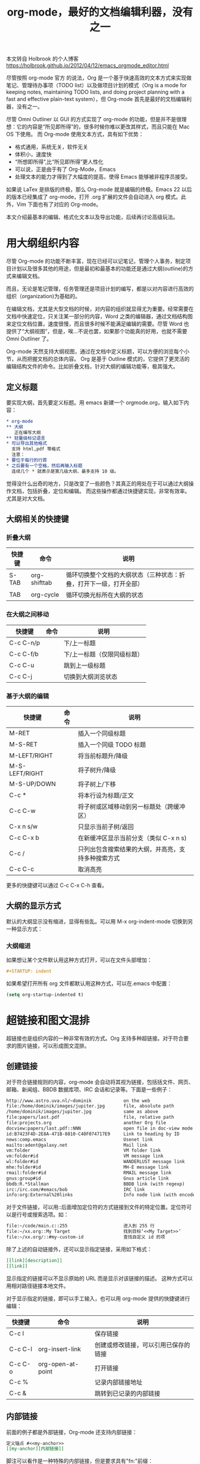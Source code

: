 #+TITLE: org-mode，最好的文档编辑利器，没有之一

本文转自 Holbrook 的个人博客 https://holbrook.github.io/2012/04/12/emacs_orgmode_editor.html

尽管按照 org-mode 官方 的说法，Org 是一个基于快速高效的文本方式来实现做笔记、管理待办事项（TODO list）以及做项目计划的模式（Org is a mode for keeping notes, maintaining TODO lists, and doing project planning with a fast and effective plain-text system），但 Org-mode 首先是最好的文档编辑利器，没有之一。

尽管 Omni Outliner 以 GUI 的方式实现了 org-mode 的功能，但是并不是很理想：它的内容是“所见即所得”的，很多时候你难以更改其样式，而且只能在 Mac OS 下使用。 而 Org-mode 使用文本方式，具有如下优势：

- 格式通用，系统无关，软件无关
- 体积小，速度快
- “所想即所得”,比“所见即所得”更人性化
- 可以说，正是由于有了 Org-Mode，Emacs
- 处理文本的能力才得到了大幅度的提高，使得 Emacs 能够被非程序员接受。

如果说 LaTex 是排版的终极，那么 Org-mode 就是编辑的终极。Emacs 22 以后的版本已经集成了 org-mode，打开 .org 扩展的文件会自动进入 org 模式。此外，Vim 下面也有了对应的 Org-mode。

本文介绍最基本的编辑、格式化文本以及导出功能，后续再讨论高级玩法。


* 用大纲组织内容
尽管 Org-mode 的功能不断丰富，现在已经可以记笔记，管理个人事务，制定项目计划以及很多其他的用途，但是最初和最基本的功能还是通过大纲(outline)的方式来编辑文档。

而且，无论是笔记管理，任务管理还是项目计划的编写，都是以对内容进行高效的组织（organization)为基础的。

在编辑文档，尤其是大型文档的时候，对内容的组织就显得尤为重要。经常需要在文档中快速定位，只关注某一部分的内容，Word 之类的编辑器，通过文档结构图来定位文档位置，速度很慢，而且很多时候不能满足编辑的需要。尽管 Word 也提供了“大纲视图”，但是，唉…不说也罢，如果那个功能真的好用，也就不需要 Omni Outliner 了。

Org-mode 天然支持大纲视图，通过在文档中定义标题，可以方便的浏览每个小节，从而把握文档的总体内容。
Org 是基于 Outline 模式的，它提供了更灵活的编辑结构文件的命令。比如折叠文档，针对大纲的编辑功能等，极其强大。

** 定义标题
要实现大纲，首先要定义标题。用 emacs 新建一个 orgmode.org，输入如下内容：

#+BEGIN_SRC org
  ,* org-mode
  ,** 大纲
     正在编写大纲
  ,** 轻量级标记语言
  ,* 可以导出其他格式
    支持 html,pdf 等格式
    注意：
  ,* 要位于每行的行首
  ,* 之后要有一个空格，然后再输入标题
    连续几个 * 就表示是第几级大纲，最多支持 10 级。
#+END_SRC

觉得没什么出奇的地方，只是改变了一些颜色？其真正的用处在于可以通过大纲操作文档，包括折叠，定位和编辑。
而这些操作都通过快捷键实现，非常有效率。尤其是对大文档。

** 大纲相关的快捷键

*** 折叠大纲
| 快捷键 | 命令         | 说明                                                               |
|--------+--------------+--------------------------------------------------------------------|
| S-TAB  | org-shifttab | 循环切换整个文档的大纲状态（三种状态：折叠，打开下一级，打开全部） |
| TAB    | org-cycle    | 循环切换光标所在大纲的状态                                         |

*** 在大纲之间移动
| 快捷键    | 命令 | 说明                        |
|-----------+------+-----------------------------|
| C-c C-n/p |      | 下/上一标题                 |
| C-c C-f/b |      | 下/上一标题（仅限同级标题） |
| C-c C-u   |      | 跳到上一级标题              |
| C-c C-j   |      | 切换到大纲浏览状态          |

*** 基于大纲的编辑
| 快捷键         | 命令 | 说明                                               |
|----------------+------+----------------------------------------------------|
| M-RET          |      | 插入一个同级标题                                   |
| M-S-RET        |      | 插入一个同级 TODO 标题                             |
| M-LEFT/RIGHT   |      | 将当前标题升/降级                                  |
| M-S-LEFT/RIGHT |      | 将子树升/降级                                      |
| M-S-UP/DOWN    |      | 将子树上/下移                                      |
| C-c *          |      | 将本行设为标题/正文                                |
| C-c C-w        |      | 将子树或区域移动到另一标题处（跨缓冲区）           |
| C-x n s/w      |      | 只显示当前子树/返回                                |
| C-c C-x b      |      | 在新缓冲区显示当前分支（类似 C-x n s)              |
| C-c /          |      | 只列出包含搜索结果的大纲，并高亮，支持多种搜索方式 |
| C-c C-c        |      | 取消高亮                                           |

更多的快捷键可以通过 C-c C-x C-h 查看。

** 大纲的显示方式
默认的大纲显示没有缩进，显得有些乱。可以用 M-x org-indent-mode 切换到另一种显示方式：

*** 大纲缩进

如果想让某个文件默认用这种方式打开，可以在文件头部增加：

#+BEGIN_SRC org
  ,#+STARTUP: indent
#+END_SRC

如果希望打开所有 org 文件都默认用这种方式，可以在.emacs 中配置：

#+BEGIN_SRC emacs-lisp
  (setq org-startup-indented t)
#+END_SRC


* 超链接和图文混排
超链接也是组织内容的一种非常有效的方式。Org
支持多种超链接。对于符合要求的图片链接，可以形成图文混排。

** 创建链接
对于符合链接规则的内容，org-mode 会自动将其视为链接，包括括文件、网页、邮箱、新闻组、BBDB
数据库项、IRC 会话和记录等。下面是一些例子：

#+BEGIN_SRC org
  http://www.astro.uva.nl/~dominik            on the web
  file:/home/dominik/images/jupiter.jpg       file, absolute path
  /home/dominik/images/jupiter.jpg            same as above
  file:papers/last.pdf                        file, relative path
  file:projects.org                           another Org file
  docview:papers/last.pdf::NNN                open file in doc-view mode at page NNN
  id:B7423F4D-2E8A-471B-8810-C40F074717E9     Link to heading by ID
  news:comp.emacs                             Usenet link
  mailto:adent@galaxy.net                     Mail link
  vm:folder                                   VM folder link
  vm:folder#id                                VM message link
  wl:folder#id                                WANDERLUST message link
  mhe:folder#id                               MH-E message link
  rmail:folder#id                             RMAIL message link
  gnus:group#id                               Gnus article link
  bbdb:R.*Stallman                            BBDB link (with regexp)
  irc:/irc.com/#emacs/bob                     IRC link
  info:org:External%20links                   Info node link (with encoded space)
#+END_SRC

对于文件链接，可以用::后面增加定位符的方式链接到文件的特定位置。定位符可以是行号或搜索选项。如：

#+BEGIN_SRC org
  file:~/code/main.c::255                     进入到 255 行
  file:~/xx.org::My Target                    找到目标‘<<My Target>>’
  file:~/xx.org/::#my-custom-id               查找自定义 id 的项
#+END_SRC

除了上述的自动链接外，还可以显示指定链接，采用如下格式：

#+BEGIN_SRC org
  [[link][description]]
  [[link]]
#+END_SRC

显示指定的链接可以不显示原始的 URL 而是显示对该链接的描述。
这种方式可以用相对路径链接本地文件。

对于显示指定的链接，即可以手工输入，也可以用 org-mode 提供的快捷键进行编辑：

| 快捷键  | 命令              | 说明                                 |
|---------+-------------------+--------------------------------------|
| C-c l   |                   | 保存链接                             |
| C-c C-l | org-insert-link   | 创建或修改链接，可以引用已保存的链接 |
| C-c C-o | org-open-at-point | 打开链接                             |
| C-c %   |                   | 记录内部链接地址                     |
| C-c &   |                   | 跳转到已记录的内部链接               |

** 内部链接
前面的例子都是外部链接，Org-mode 还支持内部链接：

#+BEGIN_SRC org
  定义锚点 #<<my-anchor>>
  [[my-anchor][内部链接]]
#+END_SRC

脚注可以看作是一种特殊的内部链接，但是要求具有"fn:"前缀：

#+BEGIN_SRC org
  添加脚注链接 [[fn:footprint1][脚注 1]]
  定义脚注 [fn:footprint1]
#+END_SRC

** 显示图片
尽管不看重"所见即所得"，但有时候能够看到图文混排的内容还是很有必要的。通过 iimage 这个 minor mode，可以在 Org-mode 中显示图片。 下载 iimage.el 文件扔到 Emacs 的目录里，然后在 .emacs 里添加下面的代码：

#+BEGIN_SRC org
  ;; iimage mode
  (autoload 'iimage-mode "iimage" "Support Inline image minor mode." t)
  (autoload 'turn-on-iimage-mode "iimage" "Turn on Inline image minor mode." t)
#+END_SRC

然后就可以用命令 M-x iimage-mode RET 在当前模式里启动 iimage 这个 minor mode。
iimage-mode 目前只能显示以文件方式链接的图片。


* 轻量级标记语言
前面的大纲和超链接都是使用标记来定义的。实际上，Org 现在已经成为一种专门的轻量级标记语言，与 Markdown、reStructedText、Textile、RDoc、MediaWiki 等并列。

相对于重量级标记语言（如 html, xml)，轻量级标记语言的语法简单，书写容易。即使不经过渲染，也可以很容易阅读。用途越来越广泛。 比如，gitHub 的 README 文档除了支持纯文本外，还支持丰富的轻量级标记语言，其中就包括 Org。

关于这些语言的对比，可以参考这里。下面来看一下 Org 还支持哪些标记。


** 字体
#+BEGIN_SRC org
  ,*粗体*
  /斜体/
  +删除线+
  _下划线_
  下标：H_2 O
  上标：E=mc^2
  等宽字：  =git=  或者 ～git～
#+END_SRC

** 表格
Org 能够很容易地处理 ASCII 文本表格。任何以‘|‘为首个非空字符的行都会被认为是表格的一部分。’|‘也是列分隔符。一个表格是下面的样子：

| Name  | Pone | Age |
|-------+------+-----|
| Peter | 1234 |  17 |
| Anna  | 4321 |  25 |

你可能认为要录入这样的表格很繁琐，实际上你只需要输入表头“|Name|Pone|Age”之后，按 C-c RET,就可以生成整个表格的结构。类似的快捷键还有很多：

*** 创建和转换表格
| 快捷键   | 命令 | 说明             |
|----------+------+------------------|
| C-c 竖线 |      | 创建或转换成表格 |

*** 调整和区域移动
快捷键 命令 说明
| 快捷键  | 命令 | 说明                           |
|---------+------+--------------------------------|
| C-c C-c |      | 调整表格，不移动光标           |
| TAB     |      | 移动到下一区域，必要时新建一行 |
| S-TAB   |      | 移动到上一区域                 |
| RET     |      | 移动到下一行，必要时新建一行   |

*** 编辑行和列
| 快捷键         | 命令 | 说明                             |
|----------------+------+----------------------------------|
| M-LEFT/RIGHT   |      | 移动列                           |
| M-UP/DOWN      |      | 移动行                           |
| M-S-LEFT/RIGHT |      | 删除/插入列                      |
| M-S-UP/DOWN    |      | 删除/插入行                      |
| C-c -          |      | 添加水平分割线                   |
| C-c RET        |      | 添加水平分割线并跳到下一行       |
| C-c ^          |      | 根据当前列排序，可以选择排序方式 |


** 段落
对于单个回车换行的文本，认为其属于同一个段落。在导出的时候将会转化为不换行的同一段。如果要新起一个段落，需要留出一个空行。这点与 MediaWiki 类似。


*** 列表
Org 能够识别有序列表、无序列表和描述列表。

- 无序列表项以 - 、=+= 或者 * 开头。
- 有序列表项以 1. 或者 1) 开头。
- 描述列表用 :: 将项和描述分开。
- 有序列表和无序列表都以缩进表示层级。只要对齐缩进，不管是换行还是分块都认为是处于当前列表项。
- 同一列表中的项的第一行必须缩进相同程度。当下一行的缩进与列表项的的开头的符号或者数字相同或者更小时，这一项就结束了。
- 当所有的项都关上时，或者后面有两个空行时，列表就结束了。例如：

#+BEGIN_SRC org
  My favorite scenes are (in this order)
  1. The attack of the Rohirrim
  2. Eowyn's fight with the witch king
     + this was already my favorite scene in the book
     + I really like Miranda Otto.
  Important actors in this film are:
  - Elijah Wood :: He plays Frodo
  - Sean Austin :: He plays Sam, Frodo's friend.
#+END_SRC

将显示为：

My favorite scenes are (in this order)
1. The attack of the Rohirrim
2. Eowyn's fight with the witch king
   + this was already my favorite scene in the book
   + I really like Miranda Otto.
   Important actors in this film are:
   - Elijah Wood :: He plays Frodo
   - Sean Austin :: He plays Sam, Frodo's friend.


**** 列表操作快捷键
为了便利，org-mode 也支持很多列表操作的快捷键，大部分都与大纲的快捷键类似：

| 快捷键         | 命令 | 说明                      |
|----------------+------+---------------------------|
| TAB            |      | 折叠列表项                |
| M-RET          |      | 插入项                    |
| M-S-RET        |      | 插入带复选框的项          |
| M-S-UP/DOWN    |      | 移动列表项                |
| M-LEFT/RIGHT   |      | 升/降级列表项，不包括子项 |
| M-S-LEFT/RIGTH |      | 升/降级列表项，包括子项   |
| C-c C-c        |      | 改变复选框状态            |
| C-c -          |      | 更换列表标记（循环切换）  |


*** 分隔线
五条短线或以上显示为分隔线。

#+BEGIN_SRC org
  -----
#+END_SRC


* 标签

** tag 的作用
对于信息的管理，有分类(category)和标签(tag)两种方式。这两种方式各有特点：

通常分类是固定的，很少变化，而 tag 随时可以增加。
分类通常表现为树状结构，比较清晰，但是树状结构过于简单，不能表达复杂的信息。比如，如果有多个分类树，处理起来就会比较麻烦。

所以，这两种方式通常结合起来使用。比如 blog 系统中，通常既支持文章的分类（树），又支持为每篇文章作 tag 标记。

org-mode 作为 最好的文档编辑利器，在支持文内大纲（也是树状结构）的同时，还方便的支持 tag 功能。tag 可以在多篇文档中共用。


** 标记 tag
在 Org-mode 中，可以对标题增加 tag 标记。标记的格式如下：

#+BEGIN_SRC org
  跟特留尼西特握手                    :苦差:薪水:逃不掉:
#+END_SRC

而且 Org-mode 的标签自动按照大纲树的结构继承。即子标题自动继承父标题的标签。比如：

#+BEGIN_SRC org
  ,* Meeting with the French group     :work:
  ,** Summary by Frank                 :boss:notes:
  ,*** TODO Prepare slides for him     :action:
#+END_SRC

则最后一行标题具有 work, boss, notes, action 四个标签。

如果希望文档中的所有标题都具有某些标签，只需要定义文档元数据：

#+BEGIN_SRC org
  ,#+FILETAGS: :Peter:Boss:Secret:
#+END_SRC

如果手工输入标签，在标题后设置标签，键入:后，M-Tab 自动提供标签的补齐。

更方便的做法是在正文部分用 C-c C-q 或直接在标题上用 C-c C-c 创建标签，这种方式可以列出所有预定义的标签以便选取。


** 预定义 tag
上面提到，除了可以输入标签外，还可以从预定义的标签中进行选择。预定义的方式有两种：


*** 在当前文件头部定义

这种方式预定义的标签只能在当前文件中使用。使用 ~#+TAGS~ 元数据进行标记，如：

#+BEGIN_SRC org
  ,#+TAGS: { 桌面(d) 服务器(s) }  编辑器(e) 浏览器(f) 多媒体(m) 压缩(z)
#+END_SRC

每项之间必须用空格分隔，可以在括号中定义一个快捷键；花括号里的为标签组，只能选择一个。

对标签定义进行修改后，要在标签定义的位置按 C-c C-c 刷新才能生效。


*** 在配置文件中定义

上面的标签定义只能在当前文件生效，如果要在所有的 .org 文件中生效，需要在 Emacs 配置文件 .emacs 中进行定义：

#+BEGIN_SRC emacs-lisp
  (setq org-tag-alist '(
                        (:startgroup . nil)
                        ("桌面" . ?d) ("服务器" . ?s)
                        (:endgroup . nil)
                        ("编辑器" . ?e)
                        ("浏览器" . ?f)
                        ("多媒体" . ?m)
                        ))
#+END_SRC

默认情况下，org 会动态维护一个 Tag 列表，即当前输入的标签若不在列表中，则自动加入列表以供下次补齐使用。

为了使这几种情况（默认列表、文件预设 tags，全局预设 tags）同时生效，需要在文件中增加一个空的 TAGS 定义：

#+BEGIN_SRC org
  ,#+TAGS:
#+END_SRC


** 按 tag 搜索
使用标签可以更好的管理内容。org-mode 提供了以下功能：
| KEYS    | COMMENT                                        |
|---------+------------------------------------------------|
| C-c \   | 按 tag 搜索标题                                |
| C-c / m | 搜索并按树状结构显示                           |
| C-c a m | 按标签搜索多个文件（需要将文件加入全局 agenda) |

可以使用逻辑表达式限制条件，更准确灵活的搜索

#+BEGIN_SRC
  +     和   a+b     同时有这两个标签
  -     排除  a-b     有 a 但没有 b
  |     或   a|b     有 a 或者有 b
  &     和   a&b     同时有 a 和 b，可以用“+”替代
#+END_SRC

在查询视图中 C-c C-c 退出。


* 导出和发布
更多：http://orgmode.org/manual/Exporting.html

Org-mode 可以完美的编辑，但是最终文档可能需要发布成其他的格式。
Org-Mode 支持多种文档的输出，包括：

- 文本
- 网页
- PDF（需要 Latex 支持）
- XOXO
- FreeMind/Xmind
- Docbook
- iCalendar（苹果 iCal 文件）
- …


** 准备工作
为了更好的发布文档，还需要做一些准备工作。主要是为文档添加一些”元数据“，使得发布的时候能更好地识别文档的内容。


*** 文档元数据
具体包括：

#+BEGIN_SRC org
  ,#+TITLE:       the title to be shown (default is the buffer name)
  ,#+AUTHOR:      the author (default taken from user-full-name)
  ,#+DATE:        a date, an Org timestamp1, or a format string for format-time-string
  ,#+EMAIL:       his/her email address (default from user-mail-address)
  ,#+DESCRIPTION: the page description, e.g. for the XHTML meta tag
  ,#+KEYWORDS:    the page keywords, e.g. for the XHTML meta tag
  ,#+LANGUAGE:    language for HTML, e.g. ‘en’ (org-export-default-language)
  ,#+TEXT:        Some descriptive text to be inserted at the beginning.
  ,#+TEXT:        Several lines may be given.
  ,#+OPTIONS:     H:2 num:t toc:t \n:nil @:t ::t |:t ^:t f:t TeX:t ...
  ,#+BIND:        lisp-var lisp-val, e.g.: org-export-latex-low-levels itemizeou need to confirm using these, or configure org-export-allow-BIND
  ,#+LINK_UP:              the ``up'' link of an exported page
  ,#+LINK_HOME:            the ``home'' link of an exported page
  ,#+LATEX_HEADER:         extra line(s) for the LaTeX header, like \usepackage{xyz}
  ,#+EXPORT_SELECT_TAGS:   Tags that select a tree for export
  ,#+EXPORT_EXCLUDE_TAGS:  Tags that exclude a tree from export
  ,#+XSLT:                 the XSLT stylesheet used by DocBook exporter to generate FO file
#+END_SRC

其中 ~#+OPTIONS~ 是复合的选项，包括：

#+BEGIN_SRC org
  H:         set the number of headline levels for export
  num:       turn on/off section-numbers
  toc:       turn on/off table of contents, or set level limit (integer)
  \n:        turn on/off line-break-preservation (DOES NOT WORK)
  @:         turn on/off quoted HTML tags
  ::         turn on/off fixed-width sections
  |:         turn on/off tables
  ^:         turn on/off TeX-like syntax for sub- and superscripts.  If
  you write "^:{}", a_{b} will be interpreted, but
  the simple a_b will be left as it is.
  -:         turn on/off conversion of special strings.
  f:         turn on/off footnotes like this[1].
  todo:      turn on/off inclusion of TODO keywords into exported text
  tasks:     turn on/off inclusion of tasks (TODO items), can be nil to remove
  all tasks, todo to remove DONE tasks, or list of kwds to keep
  pri:       turn on/off priority cookies
  tags:      turn on/off inclusion of tags, may also be not-in-toc
  <:         turn on/off inclusion of any time/date stamps like DEADLINES
  ,*:         turn on/off emphasized text (bold, italic, underlined)
  TeX:       turn on/off simple TeX macros in plain text
  LaTeX:     configure export of LaTeX fragments.  Default auto
  skip:      turn on/off skipping the text before the first heading
  author:    turn on/off inclusion of author name/email into exported file
  email:     turn on/off inclusion of author email into exported file
  creator:   turn on/off inclusion of creator info into exported file
  timestamp: turn on/off inclusion creation time into exported file
  d:         turn on/off inclusion of drawers
#+END_SRC

这些元数据可以根据需要设置。建议放在文档的开头部分。如，本文采用的元数据如下：

#+BEGIN_SRC org
  ,#+TITLE: org-mode: 最好的文档编辑利器，没有之一
  ,#+AUTHOR:Holbrook Wong
  ,#+EMAIL: wanghaikuo@gmail.com
  ,#+KEYWORDS: emacs, org-mode
  ,#+OPTIONS: H:4 toc:t
#+END_SRC


*** 内容元数据
通常在行首以 ~#+~ 开头，可以有多种用途。创建内容元数据的区块可以用快捷键 ~< ? TAB=，其中 =?~ 为首字母，在下面的标题中列出。

1. (v)分行区块

   默认内容不换行，需要留出空行才能换行。定义了分行的区块可以实现普通换行：

   #+BEGIN_SRC org
     ,#+BEGIN_VERSE
     Great clouds overhead
     Tiny black birds rise and fall
     Snow covers Emacs
         -- AlexSchroeder
     ,#+END_VERSE
   #+END_SRC

   2. (q)引用区块

      通常用于引用，与默认格式相比左右都会留出缩进：

      #+BEGIN_SRC org
        ,#+BEGIN_QUOTE
        缩进区块
        ,#+END_QUOTE
      #+END_SRC

      3. (c)居中区块

      #+BEGIN_SRC org
        ,#+BEGIN_CENTER
        Everything should be made as simple as possible, \\
        but not any simpler
        ,#+END_CENTER
      #+END_SRC

      4. (s)代码区块

      #+BEGIN_SRC ruby
        ,#+BEGIN_SRC ruby
        require 'redcarpet'
        md = Redcarpet.new("Hello, world.")
        puts md.to_html
      #+END_SRC
      #+END_SRC

      5. (e)例子

      #+BEGIN_SRC org
        : 单行的例子以冒号开头
        ,#+BEGIN_EXAMPLE
         多行的例子
         使用区块
        ,#+END_EXAMPLE
      #+END_SRC

      6. (a)ASCII 码

      #+BEGIN_SRC org
        TODO
      #+END_SRC

      7. 表格与图片

      对于表格和图片，可以在前面增加标题和标签的说明，以方便交叉引用。
      比如在表格的前面添加：

      #+BEGIN_SRC org
        ,#+CAPTION: This is the caption for the next table (or link)
        ,#+LABEL: tbl:table1
      #+END_SRC

      则在需要的地方可以通过 ~ref{table1}~ 来引用该表格。

      8. (h)嵌入 Html

      对于导出 html 以及发布，嵌入 html 代码就很有用。比如下面的例子适用于格式化为 cnblogs 的代码块：

      #+BEGIN_SRC org
        ,#+BEGIN_HTML
        <div class="cnblogs_Highlighter">
        <pre class="brush:cpp">
        int main()
        {
        return 0;
        }
        </pre>
        </div>
        ,#+END_HTML
      #+END_SRC


*** 包含文件
当导出文档时，你可以包含其他文件中的内容。比如，想包含你的“.emacs”文件，你可以用：

#+BEGIN_SRC org
  ,#+INCLUDE: "~/.emacs" src emacs-lisp
#+END_SRC

可选的第二个第三个参数是组织方式（例如，“quote”，“example”，或者“src”），如果是 “src”，语言用来格式化内容。组织方式是可选的，如果不给出，文本会被当作 Org 模式的正常处理。用 C-c ,可以访问包含的文件。


*** 嵌入 LaTex
对于需要包含数学符号和特殊方程的科学笔记，Org 模式支持嵌入 LaTeX 代码到文件中。你可以直接使用类 TeX 的宏来输入特殊符号，输入方程，或者整个 LaTeX 环境。

#+BEGIN_SRC org
  Angles are written as Greek letters \alpha, \beta and \gamma. The mass if
  the sun is M_sun = 1.989 x 10^30 kg. The radius of the sun is R_{sun} =
  6.96 x 10^8 m. If$a^2=b$and$b=2$, then the solution must be either
  $a=+\sqrt{2}$or$a=-\sqrt{2}$.
  \begin{equation}
  x=\sqrt{b}
  \end{equation}
#+END_SRC

特殊设置之后，导出 HTML 时 LaTeX 代码片断会生成图片并包含进来。


** 导出
做好准备工作后，就可以导出了。使用命令：C-c C-e 然后选择相应的格式，就可以导出对应的文件了。


** 发布
Org 包含一个发布管理系统，可以配置一个由相互链接的 Org 文件组成的工程项目的自动向 HTML 转换。你也可以设置 Org， 将导出的 HTML 页面和相应的附件如图片，源代码文件等自动上传到服务器。
下面是一个例子：

#+BEGIN_SRC org
  (setq org-publish-project-alist
  '(("org"
  :base-directory "~/org/"
  :publishing-directory "~/public_html"
  :section-numbers nil
  :table-of-contents nil
  :style "<link rel=\"stylesheet\"
  href=\"../other/mystyle.css\"
  type=\"text/css\"/>")))
#+END_SRC

发布相关的命令：
| 命令      | 说明                               |
|-----------+------------------------------------|
| C-c C-e C | 提示指明一个项目，将所有的文件发布 |
| C-c C-e P | 发布包含当前文件的项目             |
| C-c C-e F | 只发布当前文件                     |
| C-c C-e E | 发布所有项目                       |

Org
用时间戳来查看文件是否改变。上面的命令只发布修改过的文件。你可以给它们加上前缀来强制重新发布所有的文件。
